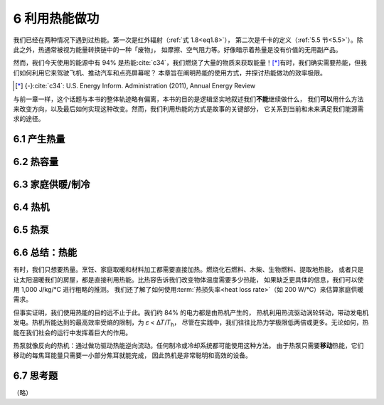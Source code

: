 6 利用热能做功
====================

我们已经在两种情况下遇到过热能。第一次是红外辐射（\ :ref:`式 1.8<eq1.8>`\ ），
第二次是千卡的定义（\ :ref:`5.5 节<5.5>`\ ）。除此之外，热通常被视为能量转换链中的一种「废物」，
如摩擦、空气阻力等。好像暗示着热量是没有价值的无用副产品。

然而，我们今天使用的能源中有 94% 是热能\ :cite:`c34`，我们燃烧了大量的物质来获取能量！\ [*]_\ 
有时，我们确实需要热能，但我们如何利用它来驾驶飞机、推动汽车和点亮屏幕呢？
本章旨在阐明热能的使用方式，并探讨热能做功的效率极限。

.. [*] {-}\ :cite:`c34`: U.S. Energy Inform. Administration (2011), Annual Energy Review

与前一章一样，这个话题与本书的整体轨迹略有偏离，本书的目的是逻辑坚实地叙述我们\ **不能**\ 继续做什么，
我们\ **可以**\ 用什么方法来改变方向，以及最后如何实现这种改变。然而，我们利用热能的方式是故事的关键部分，
它关系到当前和未来满足我们能源需求的途径。

6.1 产生热量
-----------------

6.2 热容量
-----------------

6.3 家庭供暖/制冷
---------------------

6.4 热机
---------------

6.5 热泵
---------------

6.6 总结：热能
---------------------

有时，我们只想要热量。烹饪、家庭取暖和材料加工都需要直接加热。燃烧化石燃料、木柴、生物燃料、提取地热能，
或者只是让太阳温暖我们的房屋，都是直接利用热能。比热容告诉我们改变物体温度需要多少热能，
如果缺乏更具体的信息，我们可以使用 1,000 J/kg/℃ 进行粗略的推测。
我们还了解了如何使用\ :term:`热损失率<heat loss rate>`\ （如 200 W/℃）来估算家庭供暖需求。

但事实证明，我们使用热能的目的远不止于此。我们约 84% 的电力都是由热机产生的，
热机利用热流驱动涡轮转动，带动发电机发电。热机所能达到的最高效率受熵的限制，为 𝜀 < Δ𝑇/𝑇\ :sub:`h`，
尽管在实践中，我们往往比热力学极限低两倍或更多。无论如何，热能在我们社会的运行中发挥着巨大的作用。

热泵就像反向的热机：通过做功驱动热能逆向流动。任何制冷或冷却系统都可能使用这种方法。
由于热泵只需要\ **移动**\ 热能，它们移动的每焦耳能量只需要一小部分焦耳就能完成，
因此热机是非常聪明和高效的设备。

6.7 思考题
-----------------

（略）